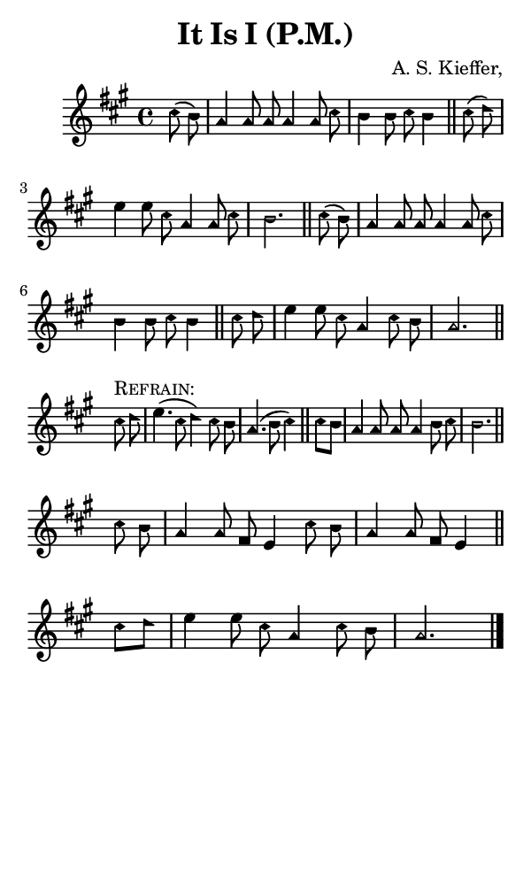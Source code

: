 \version "2.18.2"

#(set-global-staff-size 14)

\header {
  title=\markup {
    It Is I (P.M.)
  }
  composer = \markup {
    A. S. Kieffer,
  }
  tagline = ##f
}

sopranoMusic = {
  \aikenHeads
  \clef treble
  \key a \major
  \autoBeamOff
  \time 4/4
  \relative c'' {
    \set Score.tempoHideNote = ##t \tempo 4 = 120
    
    \partial 4
    cis8( b) a4 a8 a a4 a8 cis b4 b8 cis b4 \bar "||"
    cis8( d) e4 e8 cis a4 a8 cis b2. \bar "||"
    cis8( b) a4 a8 a a4 a8 cis b4 b8 cis b4 \bar "||"
    cis8 d e4 e8 cis a4 cis8 b a2. \bar "||"
    \break
    cis8^\markup { \smallCaps "Refrain:" } d e4.( cis8 d4) cis8 b a4.( b8 cis4) \bar "||"
    cis8[ b] a4 a8 a a4 b8 cis b2. \bar "||"
    \break
    cis8 b a4 a8 fis e4 cis'8 b a4 a8 fis e4 \bar "||"
    cis'8[ d] e4 e8 cis a4 cis8 b a2. \bar "|."
  }
}

#(set! paper-alist (cons '("phone" . (cons (* 3 in) (* 5 in))) paper-alist))

\paper {
  #(set-paper-size "phone")
}

\score {
  <<
    \new Staff {
      \new Voice {
	\sopranoMusic
      }
    }
  >>
}